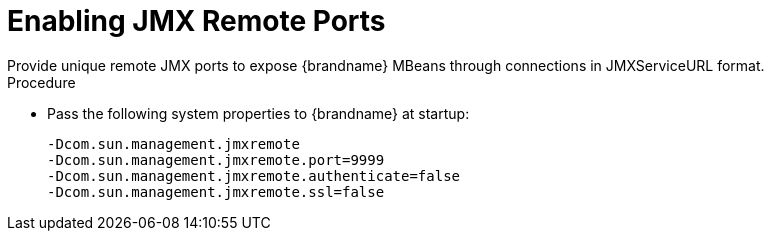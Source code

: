 [id='enabling-jmx-port_{context}']
= Enabling JMX Remote Ports
Provide unique remote JMX ports to expose {brandname} MBeans through connections in JMXServiceURL format.

//Server Guide
ifdef::remote_caches[]
[NOTE]
====
{brandname} Server does not expose JMX remotely via the single port endpoint.
If you want to remotely access {brandname} Server via JMX you must enable a remote port.
====
endif::remote_caches[]

.Procedure

* Pass the following system properties to {brandname} at startup:
+
[source,options="nowrap",subs=attributes+]
----
-Dcom.sun.management.jmxremote
-Dcom.sun.management.jmxremote.port=9999
-Dcom.sun.management.jmxremote.authenticate=false
-Dcom.sun.management.jmxremote.ssl=false
----
